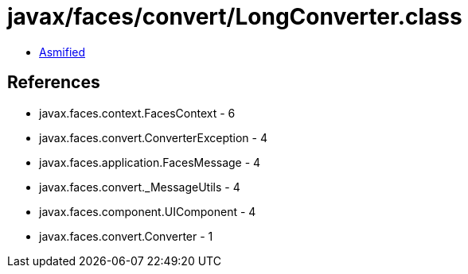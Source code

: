= javax/faces/convert/LongConverter.class

 - link:LongConverter-asmified.java[Asmified]

== References

 - javax.faces.context.FacesContext - 6
 - javax.faces.convert.ConverterException - 4
 - javax.faces.application.FacesMessage - 4
 - javax.faces.convert._MessageUtils - 4
 - javax.faces.component.UIComponent - 4
 - javax.faces.convert.Converter - 1
